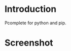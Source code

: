 * Introduction
  Pcomplete for python and pip.

  [[https://melpa.org/#/pcmpl-pip][file:https://melpa.org/packages/pcmpl-pip-badge.svg]]

* Screenshot
  [[./screenshot.png]]
